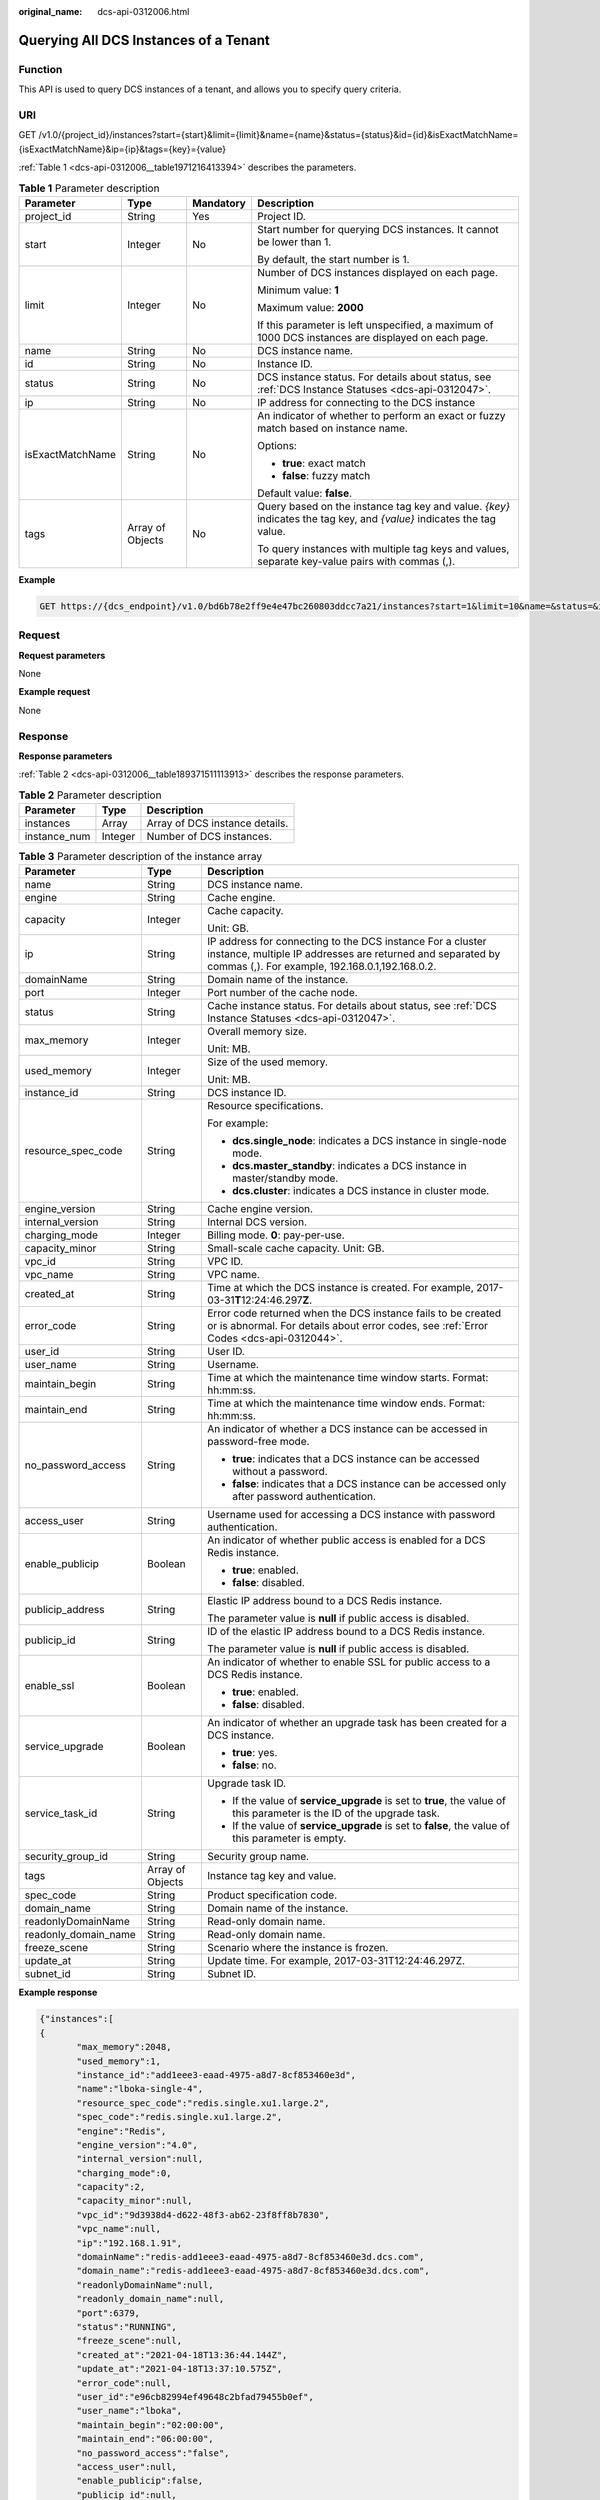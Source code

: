 :original_name: dcs-api-0312006.html

.. _dcs-api-0312006:

Querying All DCS Instances of a Tenant
======================================

Function
--------

This API is used to query DCS instances of a tenant, and allows you to specify query criteria.

URI
---

GET /v1.0/{project_id}/instances?start={start}&limit={limit}&name={name}&status={status}&id={id}&isExactMatchName={isExactMatchName}&ip={ip}&tags={key}={value}

:ref:`Table 1 <dcs-api-0312006__table1971216413394>` describes the parameters.

.. _dcs-api-0312006__table1971216413394:

.. table:: **Table 1** Parameter description

   +------------------+------------------+-----------------+----------------------------------------------------------------------------------------------------------------------+
   | Parameter        | Type             | Mandatory       | Description                                                                                                          |
   +==================+==================+=================+======================================================================================================================+
   | project_id       | String           | Yes             | Project ID.                                                                                                          |
   +------------------+------------------+-----------------+----------------------------------------------------------------------------------------------------------------------+
   | start            | Integer          | No              | Start number for querying DCS instances. It cannot be lower than 1.                                                  |
   |                  |                  |                 |                                                                                                                      |
   |                  |                  |                 | By default, the start number is 1.                                                                                   |
   +------------------+------------------+-----------------+----------------------------------------------------------------------------------------------------------------------+
   | limit            | Integer          | No              | Number of DCS instances displayed on each page.                                                                      |
   |                  |                  |                 |                                                                                                                      |
   |                  |                  |                 | Minimum value: **1**                                                                                                 |
   |                  |                  |                 |                                                                                                                      |
   |                  |                  |                 | Maximum value: **2000**                                                                                              |
   |                  |                  |                 |                                                                                                                      |
   |                  |                  |                 | If this parameter is left unspecified, a maximum of 1000 DCS instances are displayed on each page.                   |
   +------------------+------------------+-----------------+----------------------------------------------------------------------------------------------------------------------+
   | name             | String           | No              | DCS instance name.                                                                                                   |
   +------------------+------------------+-----------------+----------------------------------------------------------------------------------------------------------------------+
   | id               | String           | No              | Instance ID.                                                                                                         |
   +------------------+------------------+-----------------+----------------------------------------------------------------------------------------------------------------------+
   | status           | String           | No              | DCS instance status. For details about status, see :ref:`DCS Instance Statuses <dcs-api-0312047>`.                   |
   +------------------+------------------+-----------------+----------------------------------------------------------------------------------------------------------------------+
   | ip               | String           | No              | IP address for connecting to the DCS instance                                                                        |
   +------------------+------------------+-----------------+----------------------------------------------------------------------------------------------------------------------+
   | isExactMatchName | String           | No              | An indicator of whether to perform an exact or fuzzy match based on instance name.                                   |
   |                  |                  |                 |                                                                                                                      |
   |                  |                  |                 | Options:                                                                                                             |
   |                  |                  |                 |                                                                                                                      |
   |                  |                  |                 | -  **true**: exact match                                                                                             |
   |                  |                  |                 | -  **false**: fuzzy match                                                                                            |
   |                  |                  |                 |                                                                                                                      |
   |                  |                  |                 | Default value: **false**.                                                                                            |
   +------------------+------------------+-----------------+----------------------------------------------------------------------------------------------------------------------+
   | tags             | Array of Objects | No              | Query based on the instance tag key and value. *{key}* indicates the tag key, and *{value}* indicates the tag value. |
   |                  |                  |                 |                                                                                                                      |
   |                  |                  |                 | To query instances with multiple tag keys and values, separate key-value pairs with commas (,).                      |
   +------------------+------------------+-----------------+----------------------------------------------------------------------------------------------------------------------+

**Example**

.. code-block:: text

   GET https://{dcs_endpoint}/v1.0/bd6b78e2ff9e4e47bc260803ddcc7a21/instances?start=1&limit=10&name=&status=&id=&isExactMatchName=false

Request
-------

**Request parameters**

None

**Example request**

None

Response
--------

**Response parameters**

:ref:`Table 2 <dcs-api-0312006__table189371511113913>` describes the response parameters.

.. _dcs-api-0312006__table189371511113913:

.. table:: **Table 2** Parameter description

   ============ ======= ==============================
   Parameter    Type    Description
   ============ ======= ==============================
   instances    Array   Array of DCS instance details.
   instance_num Integer Number of DCS instances.
   ============ ======= ==============================

.. table:: **Table 3** Parameter description of the instance array

   +-----------------------+-----------------------+-----------------------------------------------------------------------------------------------------------------------------------------------------------------------------+
   | Parameter             | Type                  | Description                                                                                                                                                                 |
   +=======================+=======================+=============================================================================================================================================================================+
   | name                  | String                | DCS instance name.                                                                                                                                                          |
   +-----------------------+-----------------------+-----------------------------------------------------------------------------------------------------------------------------------------------------------------------------+
   | engine                | String                | Cache engine.                                                                                                                                                               |
   +-----------------------+-----------------------+-----------------------------------------------------------------------------------------------------------------------------------------------------------------------------+
   | capacity              | Integer               | Cache capacity.                                                                                                                                                             |
   |                       |                       |                                                                                                                                                                             |
   |                       |                       | Unit: GB.                                                                                                                                                                   |
   +-----------------------+-----------------------+-----------------------------------------------------------------------------------------------------------------------------------------------------------------------------+
   | ip                    | String                | IP address for connecting to the DCS instance For a cluster instance, multiple IP addresses are returned and separated by commas (,). For example, 192.168.0.1,192.168.0.2. |
   +-----------------------+-----------------------+-----------------------------------------------------------------------------------------------------------------------------------------------------------------------------+
   | domainName            | String                | Domain name of the instance.                                                                                                                                                |
   +-----------------------+-----------------------+-----------------------------------------------------------------------------------------------------------------------------------------------------------------------------+
   | port                  | Integer               | Port number of the cache node.                                                                                                                                              |
   +-----------------------+-----------------------+-----------------------------------------------------------------------------------------------------------------------------------------------------------------------------+
   | status                | String                | Cache instance status. For details about status, see :ref:`DCS Instance Statuses <dcs-api-0312047>`.                                                                        |
   +-----------------------+-----------------------+-----------------------------------------------------------------------------------------------------------------------------------------------------------------------------+
   | max_memory            | Integer               | Overall memory size.                                                                                                                                                        |
   |                       |                       |                                                                                                                                                                             |
   |                       |                       | Unit: MB.                                                                                                                                                                   |
   +-----------------------+-----------------------+-----------------------------------------------------------------------------------------------------------------------------------------------------------------------------+
   | used_memory           | Integer               | Size of the used memory.                                                                                                                                                    |
   |                       |                       |                                                                                                                                                                             |
   |                       |                       | Unit: MB.                                                                                                                                                                   |
   +-----------------------+-----------------------+-----------------------------------------------------------------------------------------------------------------------------------------------------------------------------+
   | instance_id           | String                | DCS instance ID.                                                                                                                                                            |
   +-----------------------+-----------------------+-----------------------------------------------------------------------------------------------------------------------------------------------------------------------------+
   | resource_spec_code    | String                | Resource specifications.                                                                                                                                                    |
   |                       |                       |                                                                                                                                                                             |
   |                       |                       | For example:                                                                                                                                                                |
   |                       |                       |                                                                                                                                                                             |
   |                       |                       | -  **dcs.single_node**: indicates a DCS instance in single-node mode.                                                                                                       |
   |                       |                       | -  **dcs.master_standby**: indicates a DCS instance in master/standby mode.                                                                                                 |
   |                       |                       | -  **dcs.cluster**: indicates a DCS instance in cluster mode.                                                                                                               |
   +-----------------------+-----------------------+-----------------------------------------------------------------------------------------------------------------------------------------------------------------------------+
   | engine_version        | String                | Cache engine version.                                                                                                                                                       |
   +-----------------------+-----------------------+-----------------------------------------------------------------------------------------------------------------------------------------------------------------------------+
   | internal_version      | String                | Internal DCS version.                                                                                                                                                       |
   +-----------------------+-----------------------+-----------------------------------------------------------------------------------------------------------------------------------------------------------------------------+
   | charging_mode         | Integer               | Billing mode. **0**: pay-per-use.                                                                                                                                           |
   +-----------------------+-----------------------+-----------------------------------------------------------------------------------------------------------------------------------------------------------------------------+
   | capacity_minor        | String                | Small-scale cache capacity. Unit: GB.                                                                                                                                       |
   +-----------------------+-----------------------+-----------------------------------------------------------------------------------------------------------------------------------------------------------------------------+
   | vpc_id                | String                | VPC ID.                                                                                                                                                                     |
   +-----------------------+-----------------------+-----------------------------------------------------------------------------------------------------------------------------------------------------------------------------+
   | vpc_name              | String                | VPC name.                                                                                                                                                                   |
   +-----------------------+-----------------------+-----------------------------------------------------------------------------------------------------------------------------------------------------------------------------+
   | created_at            | String                | Time at which the DCS instance is created. For example, 2017-03-31\ **T**\ 12:24:46.297\ **Z**.                                                                             |
   +-----------------------+-----------------------+-----------------------------------------------------------------------------------------------------------------------------------------------------------------------------+
   | error_code            | String                | Error code returned when the DCS instance fails to be created or is abnormal. For details about error codes, see :ref:`Error Codes <dcs-api-0312044>`.                      |
   +-----------------------+-----------------------+-----------------------------------------------------------------------------------------------------------------------------------------------------------------------------+
   | user_id               | String                | User ID.                                                                                                                                                                    |
   +-----------------------+-----------------------+-----------------------------------------------------------------------------------------------------------------------------------------------------------------------------+
   | user_name             | String                | Username.                                                                                                                                                                   |
   +-----------------------+-----------------------+-----------------------------------------------------------------------------------------------------------------------------------------------------------------------------+
   | maintain_begin        | String                | Time at which the maintenance time window starts. Format: hh:mm:ss.                                                                                                         |
   +-----------------------+-----------------------+-----------------------------------------------------------------------------------------------------------------------------------------------------------------------------+
   | maintain_end          | String                | Time at which the maintenance time window ends. Format: hh:mm:ss.                                                                                                           |
   +-----------------------+-----------------------+-----------------------------------------------------------------------------------------------------------------------------------------------------------------------------+
   | no_password_access    | String                | An indicator of whether a DCS instance can be accessed in password-free mode.                                                                                               |
   |                       |                       |                                                                                                                                                                             |
   |                       |                       | -  **true**: indicates that a DCS instance can be accessed without a password.                                                                                              |
   |                       |                       | -  **false**: indicates that a DCS instance can be accessed only after password authentication.                                                                             |
   +-----------------------+-----------------------+-----------------------------------------------------------------------------------------------------------------------------------------------------------------------------+
   | access_user           | String                | Username used for accessing a DCS instance with password authentication.                                                                                                    |
   +-----------------------+-----------------------+-----------------------------------------------------------------------------------------------------------------------------------------------------------------------------+
   | enable_publicip       | Boolean               | An indicator of whether public access is enabled for a DCS Redis instance.                                                                                                  |
   |                       |                       |                                                                                                                                                                             |
   |                       |                       | -  **true**: enabled.                                                                                                                                                       |
   |                       |                       | -  **false**: disabled.                                                                                                                                                     |
   +-----------------------+-----------------------+-----------------------------------------------------------------------------------------------------------------------------------------------------------------------------+
   | publicip_address      | String                | Elastic IP address bound to a DCS Redis instance.                                                                                                                           |
   |                       |                       |                                                                                                                                                                             |
   |                       |                       | The parameter value is **null** if public access is disabled.                                                                                                               |
   +-----------------------+-----------------------+-----------------------------------------------------------------------------------------------------------------------------------------------------------------------------+
   | publicip_id           | String                | ID of the elastic IP address bound to a DCS Redis instance.                                                                                                                 |
   |                       |                       |                                                                                                                                                                             |
   |                       |                       | The parameter value is **null** if public access is disabled.                                                                                                               |
   +-----------------------+-----------------------+-----------------------------------------------------------------------------------------------------------------------------------------------------------------------------+
   | enable_ssl            | Boolean               | An indicator of whether to enable SSL for public access to a DCS Redis instance.                                                                                            |
   |                       |                       |                                                                                                                                                                             |
   |                       |                       | -  **true**: enabled.                                                                                                                                                       |
   |                       |                       | -  **false**: disabled.                                                                                                                                                     |
   +-----------------------+-----------------------+-----------------------------------------------------------------------------------------------------------------------------------------------------------------------------+
   | service_upgrade       | Boolean               | An indicator of whether an upgrade task has been created for a DCS instance.                                                                                                |
   |                       |                       |                                                                                                                                                                             |
   |                       |                       | -  **true**: yes.                                                                                                                                                           |
   |                       |                       | -  **false**: no.                                                                                                                                                           |
   +-----------------------+-----------------------+-----------------------------------------------------------------------------------------------------------------------------------------------------------------------------+
   | service_task_id       | String                | Upgrade task ID.                                                                                                                                                            |
   |                       |                       |                                                                                                                                                                             |
   |                       |                       | -  If the value of **service_upgrade** is set to **true**, the value of this parameter is the ID of the upgrade task.                                                       |
   |                       |                       | -  If the value of **service_upgrade** is set to **false**, the value of this parameter is empty.                                                                           |
   +-----------------------+-----------------------+-----------------------------------------------------------------------------------------------------------------------------------------------------------------------------+
   | security_group_id     | String                | Security group name.                                                                                                                                                        |
   +-----------------------+-----------------------+-----------------------------------------------------------------------------------------------------------------------------------------------------------------------------+
   | tags                  | Array of Objects      | Instance tag key and value.                                                                                                                                                 |
   +-----------------------+-----------------------+-----------------------------------------------------------------------------------------------------------------------------------------------------------------------------+
   | spec_code             | String                | Product specification code.                                                                                                                                                 |
   +-----------------------+-----------------------+-----------------------------------------------------------------------------------------------------------------------------------------------------------------------------+
   | domain_name           | String                | Domain name of the instance.                                                                                                                                                |
   +-----------------------+-----------------------+-----------------------------------------------------------------------------------------------------------------------------------------------------------------------------+
   | readonlyDomainName    | String                | Read-only domain name.                                                                                                                                                      |
   +-----------------------+-----------------------+-----------------------------------------------------------------------------------------------------------------------------------------------------------------------------+
   | readonly_domain_name  | String                | Read-only domain name.                                                                                                                                                      |
   +-----------------------+-----------------------+-----------------------------------------------------------------------------------------------------------------------------------------------------------------------------+
   | freeze_scene          | String                | Scenario where the instance is frozen.                                                                                                                                      |
   +-----------------------+-----------------------+-----------------------------------------------------------------------------------------------------------------------------------------------------------------------------+
   | update_at             | String                | Update time. For example, 2017-03-31T12:24:46.297Z.                                                                                                                         |
   +-----------------------+-----------------------+-----------------------------------------------------------------------------------------------------------------------------------------------------------------------------+
   | subnet_id             | String                | Subnet ID.                                                                                                                                                                  |
   +-----------------------+-----------------------+-----------------------------------------------------------------------------------------------------------------------------------------------------------------------------+

**Example response**

.. code-block::

   {"instances":[
   {
          "max_memory":2048,
          "used_memory":1,
          "instance_id":"add1eee3-eaad-4975-a8d7-8cf853460e3d",
          "name":"lboka-single-4",
          "resource_spec_code":"redis.single.xu1.large.2",
          "spec_code":"redis.single.xu1.large.2",
          "engine":"Redis",
          "engine_version":"4.0",
          "internal_version":null,
          "charging_mode":0,
          "capacity":2,
          "capacity_minor":null,
          "vpc_id":"9d3938d4-d622-48f3-ab62-23f8ff8b7830",
          "vpc_name":null,
          "ip":"192.168.1.91",
          "domainName":"redis-add1eee3-eaad-4975-a8d7-8cf853460e3d.dcs.com",
          "domain_name":"redis-add1eee3-eaad-4975-a8d7-8cf853460e3d.dcs.com",
          "readonlyDomainName":null,
          "readonly_domain_name":null,
          "port":6379,
          "status":"RUNNING",
          "freeze_scene":null,
          "created_at":"2021-04-18T13:36:44.144Z",
          "update_at":"2021-04-18T13:37:10.575Z",
          "error_code":null,
          "user_id":"e96cb82994ef49648c2bfad79455b0ef",
          "user_name":"lboka",
          "maintain_begin":"02:00:00",
          "maintain_end":"06:00:00",
          "no_password_access":"false",
          "access_user":null,
          "enable_publicip":false,
          "publicip_id":null,
          "publicip_address":null,
          "enable_ssl":false,
          "service_upgrade":false,
          "service_task_id":"",
          "security_group_id":null,
          "tags":null,
          "subnet_id":"fd47ed9c-78a9-44c5-a712-06d251381e04"},
      ],
   "instance_num":1
   }

Status Code
-----------

:ref:`Table 4 <dcs-api-0312006__table3445625171318>` describes the status code of successful operations. For details about other status codes, see :ref:`Table 1 <dcs-api-0312043__table5210141351517>`.

.. _dcs-api-0312006__table3445625171318:

.. table:: **Table 4** Status code

   =========== =====================================================
   Status Code Description
   =========== =====================================================
   200         All DCS instances of the tenant queried successfully.
   =========== =====================================================
